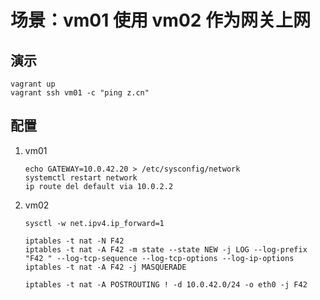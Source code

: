 * 场景：vm01 使用 vm02 作为网关上网
** 演示
#+BEGIN_SRC shell
vagrant up
vagrant ssh vm01 -c "ping z.cn"
#+END_SRC

** 配置

1. vm01
   #+BEGIN_SRC shell
echo GATEWAY=10.0.42.20 > /etc/sysconfig/network
systemctl restart network
ip route del default via 10.0.2.2
   #+END_SRC

2. vm02
   #+BEGIN_SRC shell
sysctl -w net.ipv4.ip_forward=1

iptables -t nat -N F42
iptables -t nat -A F42 -m state --state NEW -j LOG --log-prefix "F42 " --log-tcp-sequence --log-tcp-options --log-ip-options
iptables -t nat -A F42 -j MASQUERADE

iptables -t nat -A POSTROUTING ! -d 10.0.42.0/24 -o eth0 -j F42
   #+END_SRC
